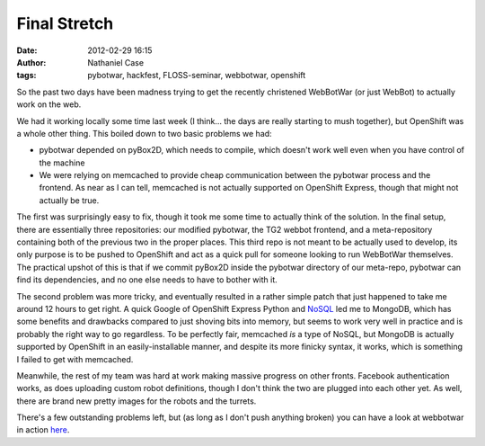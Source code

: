 Final Stretch
#############
:date: 2012-02-29 16:15
:author: Nathaniel Case
:tags: pybotwar, hackfest, FLOSS-seminar, webbotwar, openshift

So the past two days have been madness trying to get the recently
christened WebBotWar (or just WebBot) to actually work on the web.

We had it working locally some time last week (I think... the days are
really starting to mush together), but OpenShift was a whole other
thing. This boiled down to two basic problems we had:

-  pybotwar depended on pyBox2D, which needs to compile, which doesn't
   work well even when you have control of the machine
-  We were relying on memcached to provide cheap communication between
   the pybotwar process and the frontend. As near as I can tell,
   memcached is not actually supported on OpenShift Express, though that
   might not actually be true.

The first was surprisingly easy to fix, though it took me some time to
actually think of the solution. In the final setup, there are
essentially three repositories: our modified pybotwar, the TG2 webbot
frontend, and a meta-repository containing both of the previous two in
the proper places. This third repo is not meant to be actually used to
develop, its only purpose is to be pushed to OpenShift and act as a
quick pull for someone looking to run WebBotWar themselves. The
practical upshot of this is that if we commit pyBox2D inside the
pybotwar directory of our meta-repo, pybotwar can find its dependencies,
and no one else needs to have to bother with it.

The second problem was more tricky, and eventually resulted in a rather
simple patch that just happened to take me around 12 hours to get right.
A quick Google of OpenShift Express Python and `NoSQL`_ led me to
MongoDB, which has some benefits and drawbacks compared to just shoving
bits into memory, but seems to work very well in practice and is
probably the right way to go regardless. To be perfectly fair, memcached
*is* a type of NoSQL, but MongoDB is actually supported by OpenShift in
an easily-installable manner, and despite its more finicky syntax, it
works, which is something I failed to get with memcached.

Meanwhile, the rest of my team was hard at work making massive progress
on other fronts. Facebook authentication works, as does uploading custom
robot definitions, though I don't think the two are plugged into each
other yet. As well, there are brand new pretty images for the robots and
the turrets.

There's a few outstanding problems left, but (as long as I don't push
anything broken) you can have a look at webbotwar in action `here`_.

.. raw:: html

   </p>

.. _NoSQL: http://en.wikipedia.org/wiki/NoSQL
.. _here: webbotwar-qalthos.rhcloud.com
